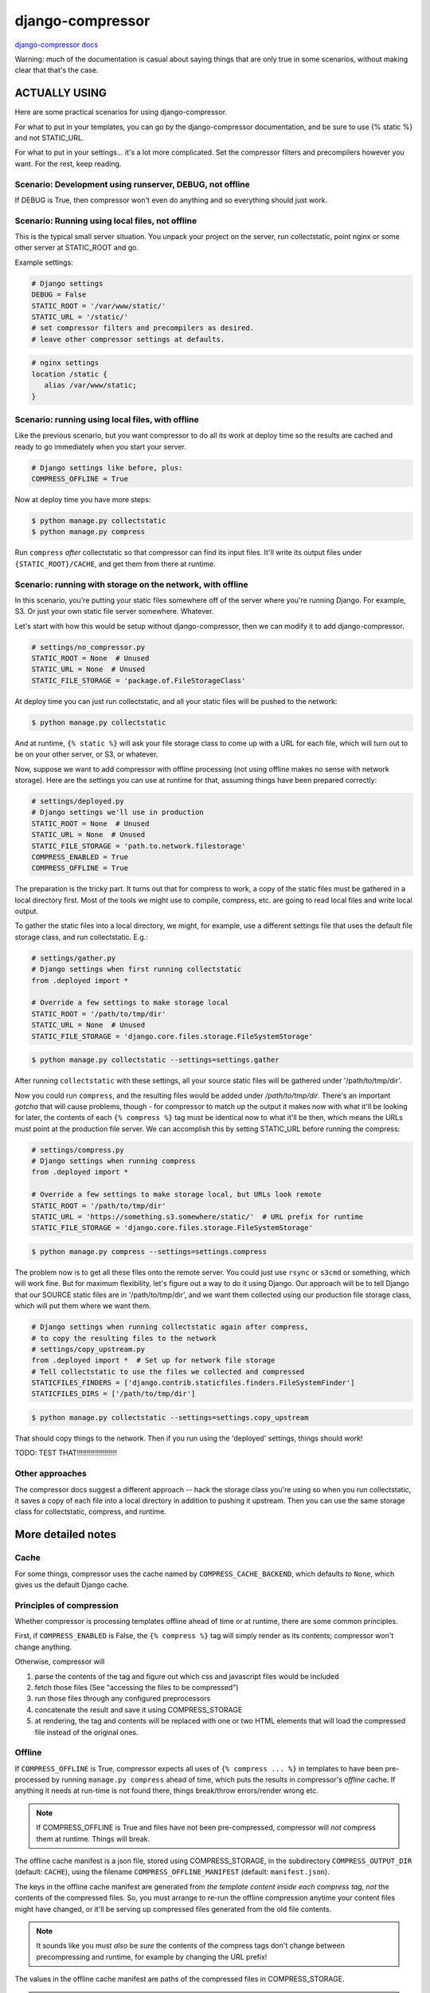 django-compressor
=================

`django-compressor docs <https://django-compressor.readthedocs.io/en/latest/>`_

Warning: much of the documentation is casual about saying things that are
only true in some scenarios, without making clear that that's the case.

ACTUALLY USING
~~~~~~~~~~~~~~

Here are some practical scenarios for using django-compressor.

For what to put in your templates, you can go by the django-compressor documentation,
and be sure to use {% static %} and not STATIC_URL.

For what to put in your settings... it's a lot more complicated.
Set the compressor filters and precompilers however you want. For
the rest, keep reading.


Scenario: Development using runserver, DEBUG, not offline
---------------------------------------------------------

If DEBUG is True, then compressor won't even do anything and so everything
should just work.

Scenario: Running using local files, not offline
------------------------------------------------

This is the typical small server situation.  You unpack your project on
the server, run collectstatic, point nginx or some other server at STATIC_ROOT
and go.

Example settings:

.. code-block:: python

    # Django settings
    DEBUG = False
    STATIC_ROOT = '/var/www/static/'
    STATIC_URL = '/static/'
    # set compressor filters and precompilers as desired.
    # leave other compressor settings at defaults.

.. code-block:: nginx

    # nginx settings
    location /static {
       alias /var/www/static;
    }

Scenario: running using local files, with offline
-------------------------------------------------

Like the previous scenario, but you want compressor to do all its work at
deploy time so the results are cached and ready to go immediately when you
start your server.

.. code-block:: python

    # Django settings like before, plus:
    COMPRESS_OFFLINE = True

Now at deploy time you have more steps:

.. code-block:: bash

    $ python manage.py collectstatic
    $ python manage.py compress

Run ``compress`` *after* collectstatic so that compressor can find its
input files. It'll write its output files under ``{STATIC_ROOT}/CACHE``,
and get them from there at runtime.

Scenario: running with storage on the network, with offline
-----------------------------------------------------------

In this scenario, you're putting your static files somewhere off of the
server where you're running Django. For example, S3. Or just your own
static file server somewhere. Whatever.

Let's start with how this would be setup without django-compressor,
then we can modify it to add django-compressor.

.. code-block:: python

    # settings/no_compressor.py
    STATIC_ROOT = None  # Unused
    STATIC_URL = None  # Unused
    STATIC_FILE_STORAGE = 'package.of.FileStorageClass'

At deploy time you can just run collectstatic, and all your static
files will be pushed to the network:

.. code-block:: bash

    $ python manage.py collectstatic

And at runtime, ``{% static %}`` will ask your file storage class to
come up with a URL for each file, which will turn out to be on your
other server, or S3, or whatever.

Now, suppose we want to add compressor with offline processing
(not using offline makes no sense with network storage). Here are
the settings you can use at runtime for that, assuming things have
been prepared correctly:

.. code-block:: python

    # settings/deployed.py
    # Django settings we'll use in production
    STATIC_ROOT = None  # Unused
    STATIC_URL = None  # Unused
    STATIC_FILE_STORAGE = 'path.to.network.filestorage'
    COMPRESS_ENABLED = True
    COMPRESS_OFFLINE = True

The preparation is the tricky part. It turns out that for compress to work,
a copy of the static files must be gathered in a local directory first.
Most of the tools we might use to compile, compress, etc. are going to
read local files and write local output.

To gather the static files into a local directory,
we might, for example, use a different settings file that uses the default file storage
class, and run collectstatic. E.g.:

.. code-block:: python

    # settings/gather.py
    # Django settings when first running collectstatic
    from .deployed import *

    # Override a few settings to make storage local
    STATIC_ROOT = '/path/to/tmp/dir'
    STATIC_URL = None  # Unused
    STATIC_FILE_STORAGE = 'django.core.files.storage.FileSystemStorage'

.. code-block:: bash

    $ python manage.py collectstatic --settings=settings.gather

After running ``collectstatic`` with these settings, all your source
static files will be gathered under '/path/to/tmp/dir'.

Now you could run ``compress``, and the resulting files would be added
under `/path/to/tmp/dir`.  There's an important *gotcha* that will
cause problems, though - for compressor to match up the output it
makes now with what it'll be looking for later, the contents of each
``{% compress %}`` tag must be identical now to what it'll be then,
which means the URLs must point at the production file server.
We can accomplish this by setting STATIC_URL before running the
compress:

.. code-block:: python

    # settings/compress.py
    # Django settings when running compress
    from .deployed import *

    # Override a few settings to make storage local, but URLs look remote
    STATIC_ROOT = '/path/to/tmp/dir'
    STATIC_URL = 'https://something.s3.somewhere/static/'  # URL prefix for runtime
    STATIC_FILE_STORAGE = 'django.core.files.storage.FileSystemStorage'

.. code-block:: bash

    $ python manage.py compress --settings=settings.compress

The problem now is to get all these files onto the remote server.
You could just use ``rsync`` or ``s3cmd`` or something, which will
work fine. But for maximum flexibility, let's figure out a way to do
it using Django. Our approach will be to tell Django that our SOURCE
static files are in '/path/to/tmp/dir', and we want them collected
using our production file storage class, which will put them where we
want them.

.. code-block:: python

    # Django settings when running collectstatic again after compress,
    # to copy the resulting files to the network
    # settings/copy_upstream.py
    from .deployed import *  # Set up for network file storage
    # Tell collectstatic to use the files we collected and compressed
    STATICFILES_FINDERS = ['django.contrib.staticfiles.finders.FileSystemFinder']
    STATICFILES_DIRS = ['/path/to/tmp/dir']

.. code-block:: bash

    $ python manage.py collectstatic --settings=settings.copy_upstream

That should copy things to the network. Then if you run using the 'deployed'
settings, things should work!

TODO: TEST THAT!!!!!!!!!!!!!!!!!!!!

Other approaches
----------------

The compressor docs suggest a different approach -- hack the storage class you're
using so when you run collectstatic, it saves a copy of each file into a local
directory in addition to pushing it upstream.  Then you can use the same storage
class for collectstatic, compress, and runtime.

More detailed notes
~~~~~~~~~~~~~~~~~~~

Cache
-----

For some things, compressor uses the cache named by ``COMPRESS_CACHE_BACKEND``,
which defaults to ``None``, which gives us the default Django cache.

Principles of compression
-------------------------

Whether compressor is processing templates offline ahead of time or at runtime,
there are some common principles.

First, if ``COMPRESS_ENABLED`` is False, the ``{% compress %}`` tag will simply
render as its contents; compressor won't change anything.

Otherwise, compressor will

1. parse the contents of the tag and figure out which css and javascript files
   would be included
2. fetch those files (See "accessing the files to be compressed")
3. run those files through any configured preprocessors
4. concatenate the result and save it using COMPRESS_STORAGE
5. at rendering, the tag and contents will be replaced with one or two HTML elements
   that will load the compressed file instead of the original ones.

Offline
-------

If ``COMPRESS_OFFLINE`` is True, compressor expects all uses of ``{% compress ... %}``
in templates to have been pre-processed by running ``manage.py compress`` ahead of time,
which puts the results in compressor's *offline* cache. If anything it needs at run-time is not
found there, things break/throw errors/render wrong etc.

.. note::

    If COMPRESS_OFFLINE is True and files have not been pre-compressed,
    compressor will *not* compress them at runtime. Things will break.

The offline cache manifest is a json file, stored using COMPRESS_STORAGE,
in the subdirectory ``COMPRESS_OUTPUT_DIR`` (default: ``CACHE``),
using the filename ``COMPRESS_OFFLINE_MANIFEST`` (default: ``manifest.json``).

The keys in the offline cache manifest are generated from *the template content inside each compress tag*,
*not* the contents of the compressed files. So, you must arrange to re-run the offline
compression anytime your content files might have changed, or it'll be serving up compressed
files generated from the old file contents.

.. note::

    It sounds like you must *also* be *sure* the contents of the compress tags
    don't change between precompressing and runtime, for example by changing the
    URL prefix!

The values in the offline cache manifest are paths of the compressed files
in COMPRESS_STORAGE.

.. note::

    RECOMMENDATION FROM DOCS: make ``COMPRESS_OFFLINE_MANIFEST`` change depending on the
    current code revision, so that during deploys, servers running different versions of
    the code will each use the manifest appropriate for the version of the code they're
    running. Otherwise, servers might use the wrong manifest and strange things could
    happen.

Not offline
-----------

If ``COMPRESS_OFFLINE`` is False, compressor will look in COMPRESS_STORAGE for previously
processed results, but if not found, will create them on the fly and save them to use again.

Storage
-------

Compressor uses a
`Django storage class <https://docs.djangoproject.com/en/stable/howto/custom-file-storage/>`_
for some of its operations, controlled by
the setting ``COMPRESS_STORAGE``.

The default storage class is ``compressor.storage.CompressorFileStorage``, which is a subclass
of the standard filesystem storage class. It uses ``COMPRESS_ROOT`` as the base directory
in the local filesystem to store files in, and builds URLs by prefixing file paths within
the storage with ``COMPRESS_URL``.

If you change ``COMPRESS_STORAGE``, then *ignore* anything in the docs about
``COMPRESS_ROOT`` and ``COMPRESS_URL`` as they won't apply anymore (except in
a few cases... see exceptions noted as they come up, below).

Accessing the files to be compressed
------------------------------------

For each file to be compressed, compressor starts with the URL from the rendered
original content inside the compress tag.  For example, if part of the content
is ``<script src="http://example.com/foo.js"></script>``, then it extracts
``"http://example.com/foo.js"`` as the URL.

It checks that the URL starts with
COMPRESS_STORAGE's ``base_url``, or if accessing that fails (quite possible since
``base_url`` is not a standard part of the file storage class API), uses ``COMPRESS_URL``.

.. note::

    This is a place where compressor can use COMPRESS_URL even if it's not using
    its default storage.

If the URL doesn't start with that string, compressor throws a possibly misleading
error, "'%s' isn't accessible via COMPRESS_URL ('%s') and can't be compressed".

Otherwise, compressor tries to come up with a local filepath to access the file, as
follows:

* Try to get a local filepath from COMPRESS_STORAGE using ``.path()``.
* If that's not implemented (for example, for remote storages), it tries again
  using ``compressor.storage.CompressorFileStorage`` (regardless of what COMPRESS_STORAGE
  is set to), so basically it's going to look for it under COMPRESS_ROOT.
* If it still can't get a local filepath, throws an error:
  "'%s' could not be found in the COMPRESS_ROOT '%s'%s"
  which is very misleading if you're not using a storage class that looks at COMPRESS_ROOT.
